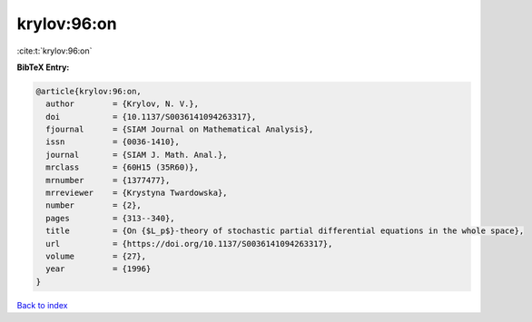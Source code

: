 krylov:96:on
============

:cite:t:`krylov:96:on`

**BibTeX Entry:**

.. code-block:: bibtex

   @article{krylov:96:on,
     author        = {Krylov, N. V.},
     doi           = {10.1137/S0036141094263317},
     fjournal      = {SIAM Journal on Mathematical Analysis},
     issn          = {0036-1410},
     journal       = {SIAM J. Math. Anal.},
     mrclass       = {60H15 (35R60)},
     mrnumber      = {1377477},
     mrreviewer    = {Krystyna Twardowska},
     number        = {2},
     pages         = {313--340},
     title         = {On {$L_p$}-theory of stochastic partial differential equations in the whole space},
     url           = {https://doi.org/10.1137/S0036141094263317},
     volume        = {27},
     year          = {1996}
   }

`Back to index <../By-Cite-Keys.html>`_

